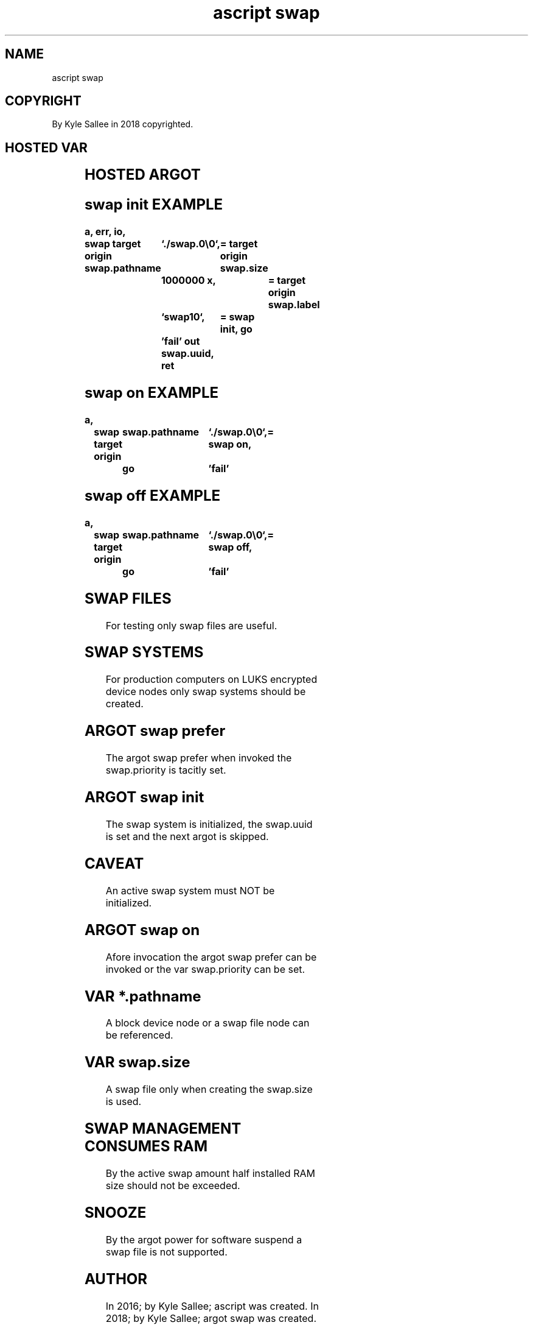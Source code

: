 .TH "ascript swap" 3
.SH NAME
.EX
ascript swap

.SH COPYRIGHT
.EX
By Kyle Sallee in 2018 copyrighted.

.SH HOSTED VAR
.EX
.in -8
.TS
lll.
\fBvar	type	use\fR
swap.label 	byte	A   16 d  byte   label             specify.
swap.pathname	byte	The block device node     pathname specify.
        	byte	The swap         file     pathname specify.
swap.priority	int 4	The swap  system positive priority specify.
swap.size  	int 8	The swap  byte   file     size     specify.
swap.uuid  	byte	The swap  system          UUID  is provided.
.TE
.ta T 8n
.in

.SH HOSTED ARGOT
.EX
.in -8
.TS
ll.
\fBargot	use\fR
swap init	The swap system initialize and skip.
swap on 	The swap system activate.  and skip.
swap off	The swap system deactivate and skip.
swap prefer	The swap system prefer.
.TE
.ta T 8n
.in

.SH swap init EXAMPLE
.EX
.in -8
\fB
a,	err,	io,	swap
target origin	swap.pathname	`./swap.0\\0`,	=
target origin	swap.size	1000000 x,	=
target origin	swap.label	`swap10`,	=
swap init,	go		'fail'
out		swap.uuid,	ret
'fail',		err now		errtext,	ret
\fR
.in

.SH swap on EXAMPLE
.EX
.in -8
\fB
a,	swap
target origin	swap.pathname	`./swap.0\\0`,=
swap on,	go		'fail'
\fR
.in

.SH swap off EXAMPLE
.EX
.in -8
\fB
a,	swap
target origin	swap.pathname	`./swap.0\\0`,=
swap off,	go		'fail'
\fR
.in

.SH SWAP FILES
.EX
For testing only swap files are useful.

.SH SWAP SYSTEMS
.EX
For  production computers on LUKS encrypted device nodes only
swap systems    should    be      created.


.SH ARGOT swap prefer
.EX
The argot swap prefer when invoked
the swap.priority     is   tacitly set.

.SH ARGOT swap init
.EX
The swap system is initialized,
the swap.uuid   is set and
the next argot  is skipped.

.SH CAVEAT
.EX
An active swap system must NOT be initialized.

.SH ARGOT swap on
.EX
Afore invocation
the   argot swap prefer   can be invoked or
the   var   swap.priority can be set.

.SH VAR *.pathname
.EX
A    block device node or
a    swap  file   node
can  be    referenced.

.SH VAR swap.size
.EX
A   swap file only when creating
the swap.size      is   used.

.SH SWAP MANAGEMENT CONSUMES RAM
.EX
By     the active swap amount
half   installed  RAM  size
should not        be   exceeded.

.SH SNOOZE
.EX
By the  argot power for software suspend
a  swap file     is not supported.

.SH AUTHOR
.EX
In 2016; by Kyle Sallee; ascript      was created.
In 2018; by Kyle Sallee; argot   swap was created.

.SH LICENSE
.EX
By \fBman 7 ascript\fR the license is provided.

.SH SEE ALSO
.EX
\fB
man 1 ascript
man 2 swapon
man 5 ascript
man 7 ascript
\fR
